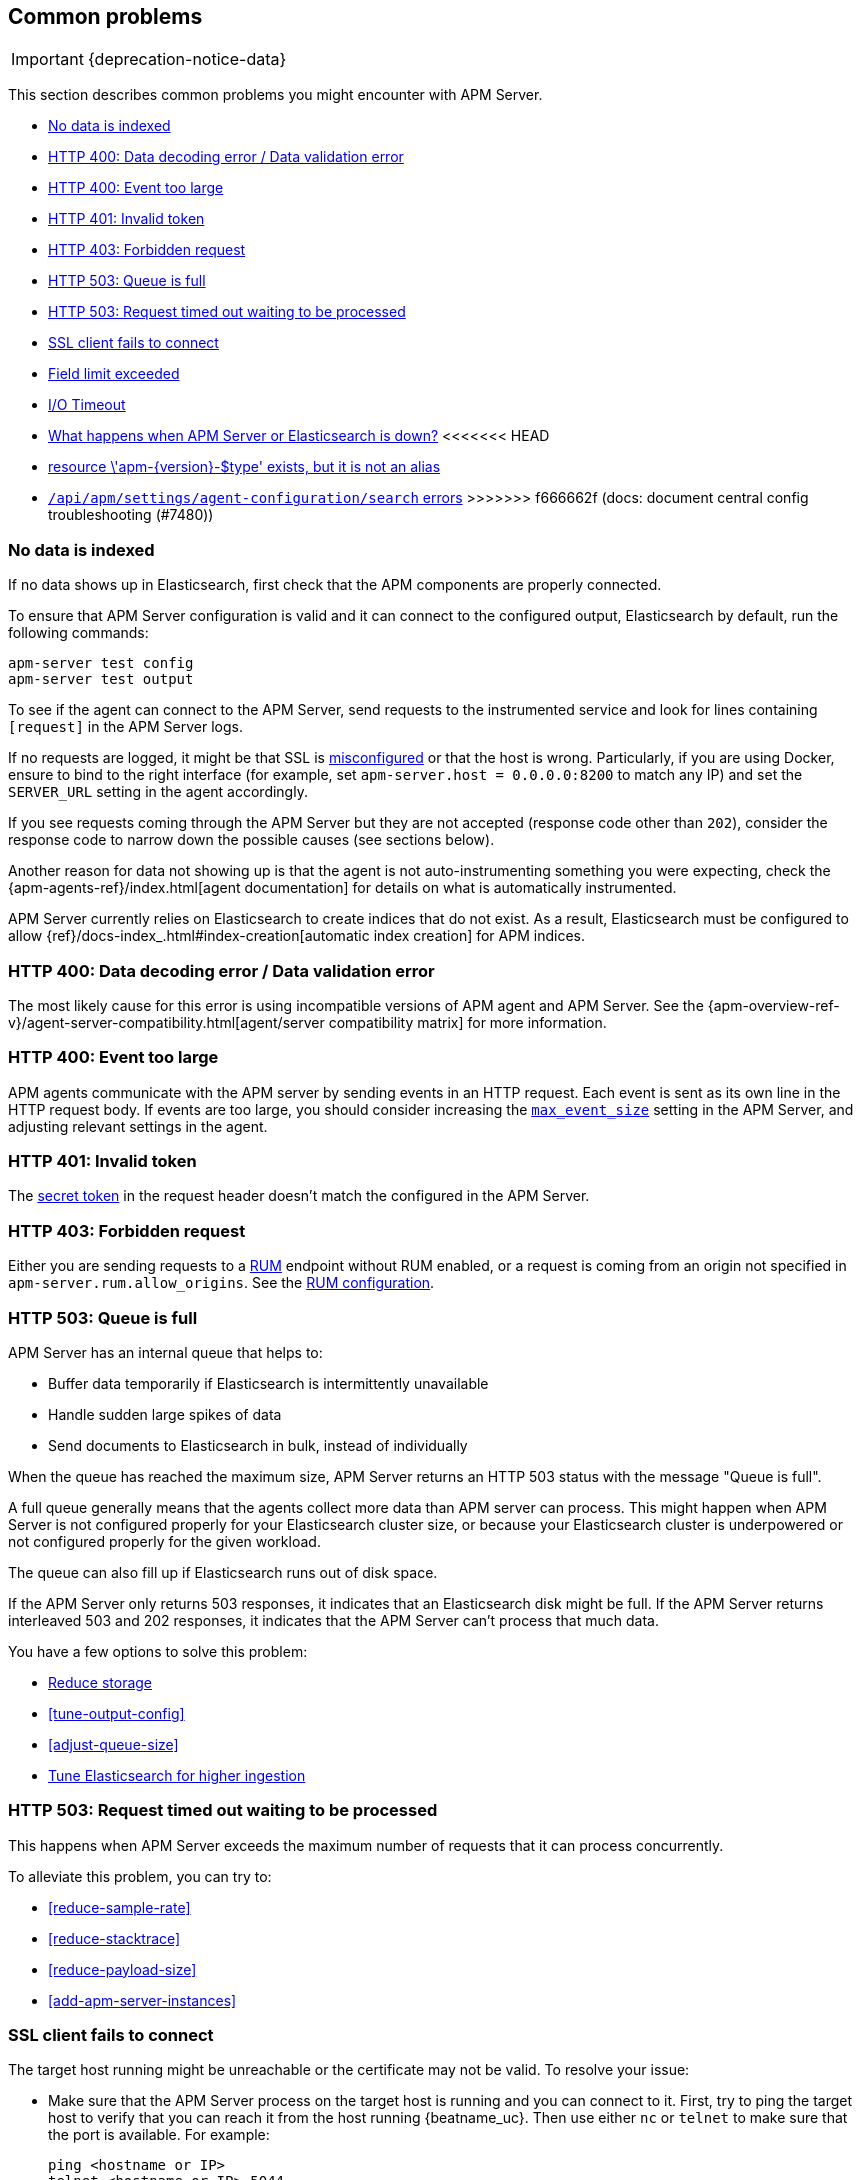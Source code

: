 [[common-problems]]
== Common problems

IMPORTANT: {deprecation-notice-data}

This section describes common problems you might encounter with APM Server.

* <<no-data-indexed>>
* <<bad-request>>
* <<event-too-large>>
* <<unauthorized>>
* <<forbidden>>
* <<queue-full>>
* <<request-timed-out>>
* <<ssl-client-fails>>
* <<field-limit-exceeded>>
* <<io-timeout>>
* <<server-es-down>>
<<<<<<< HEAD
* <<server-resource-exists-not-alias>>
=======
* <<central-config-troubleshooting>>
>>>>>>> f666662f (docs: document central config troubleshooting (#7480))

[[no-data-indexed]]
[float]
=== No data is indexed
If no data shows up in Elasticsearch, first check that the APM components are properly connected.

To ensure that APM Server configuration is valid and it can connect to the configured output, Elasticsearch by default,
run the following commands:

["source","sh"]
------------------------------------------------------------
apm-server test config
apm-server test output
------------------------------------------------------------

To see if the agent can connect to the APM Server, send requests to the instrumented service and look for lines
containing `[request]` in the APM Server logs.

If no requests are logged, it might be that SSL is <<ssl-client-fails, misconfigured>> or that the host is wrong.
Particularly, if you are using Docker, ensure to bind to the right interface (for example, set
`apm-server.host = 0.0.0.0:8200` to match any IP) and set the `SERVER_URL` setting in the agent accordingly.

If you see requests coming through the APM Server but they are not accepted (response code other than `202`), consider
the response code to narrow down the possible causes (see sections below).

Another reason for data not showing up is that the agent is not auto-instrumenting something you were expecting, check
the {apm-agents-ref}/index.html[agent documentation] for details on what is automatically instrumented.

APM Server currently relies on Elasticsearch to create indices that do not exist.
As a result, Elasticsearch must be configured to allow {ref}/docs-index_.html#index-creation[automatic index creation] for APM indices.

[[bad-request]]
[float]
=== HTTP 400: Data decoding error / Data validation error

The most likely cause for this error is using incompatible versions of APM agent and APM Server.
See the {apm-overview-ref-v}/agent-server-compatibility.html[agent/server compatibility matrix] for more information.

[[event-too-large]]
[float]
=== HTTP 400: Event too large

APM agents communicate with the APM server by sending events in an HTTP request. Each event is sent as its own line in the HTTP request body. If events are too large, you should consider increasing the <<max_event_size,`max_event_size`>>
setting in the APM Server, and adjusting relevant settings in the agent.

[[unauthorized]]
[float]
=== HTTP 401: Invalid token

The <<secret-token-legacy, secret token>> in the request header doesn't match the configured in the APM Server.

[[forbidden]]
[float]
=== HTTP 403: Forbidden request

Either you are sending requests to a <<configuration-rum, RUM>> endpoint without RUM enabled, or a request
is coming from an origin not specified in `apm-server.rum.allow_origins`. See the <<configuration-rum, RUM configuration>>.

[[queue-full]]
[float]
=== HTTP 503: Queue is full

APM Server has an internal queue that helps to:

* Buffer data temporarily if Elasticsearch is intermittently unavailable
* Handle sudden large spikes of data
* Send documents to Elasticsearch in bulk, instead of individually

When the queue has reached the maximum size,
APM Server returns an HTTP 503 status with the message "Queue is full".

A full queue generally means that the agents collect more data than APM server can process.
This might happen when APM Server is not configured properly for your Elasticsearch cluster size,
or because your Elasticsearch cluster is underpowered or not configured properly for the given workload.

The queue can also fill up if Elasticsearch runs out of disk space.

If the APM Server only returns 503 responses, it indicates that an Elasticsearch disk might be full.
If the APM Server returns interleaved 503 and 202 responses, it indicates that the APM Server can't process that much data.

You have a few options to solve this problem:

* <<reduce-storage, Reduce storage>>
* <<tune-output-config>>
* <<adjust-queue-size>>
* <<tune-es, Tune Elasticsearch for higher ingestion>>

[[request-timed-out]]
[float]
=== HTTP 503: Request timed out waiting to be processed

This happens when APM Server exceeds the maximum number of requests that it can process concurrently.

To alleviate this problem, you can try to:

* <<reduce-sample-rate>>
* <<reduce-stacktrace>>
* <<reduce-payload-size>>
* <<add-apm-server-instances>>

[float]
[[ssl-client-fails]]
=== SSL client fails to connect

The target host running might be unreachable or the certificate may not be valid. To resolve your issue:

* Make sure that the APM Server process on the target host is running and you can connect to it.
First, try to ping the target host to verify that you can reach it from the host running {beatname_uc}.
Then use either `nc` or `telnet` to make sure that the port is available. For example:
+
[source,shell]
----------------------------------------------------------------------
ping <hostname or IP>
telnet <hostname or IP> 5044
----------------------------------------------------------------------

* Verify that the certificate is valid and that the hostname and IP match.

* Use OpenSSL to test connectivity to the target server and diagnose problems.
See the https://www.openssl.org/docs/manmaster/apps/s_client.html[OpenSSL documentation] for more info.

[float]
==== Common SSL-Related Errors and Resolutions

Here are some common errors and ways to fix them:

* <<cannot-validate-certificate,x509: cannot validate certificate>>
* <<getsockopt-no-route-to-host,getsockopt: no route to host>>
* <<getsockopt-connection-refused,getsockopt: connection refused>>
* <<target-machine-refused-connection,No connection could be made because the target machine actively refused it>>

[float]
[[cannot-validate-certificate]]
===== x509: cannot validate certificate for <IP address> because it doesn't contain any IP SANs

This happens because your certificate is only valid for the hostname present in the Subject field.

To resolve this problem, try one of these solutions:

* Create a DNS entry for the hostname, mapping it to the server's IP.
* Create an entry in `/etc/hosts` for the hostname. Or, on Windows, add an entry to
`C:\Windows\System32\drivers\etc\hosts`.
* Re-create the server certificate and add a SubjectAltName (SAN) for the IP address of the server. This makes the
server's certificate valid for both the hostname and the IP address.

[float]
[[getsockopt-no-route-to-host]]
===== getsockopt: no route to host

This is not an SSL problem. It's a networking problem. Make sure the two hosts can communicate.

[float]
[[getsockopt-connection-refused]]
===== getsockopt: connection refused

This is not an SSL problem. Make sure that Logstash is running and that there is no firewall blocking the traffic.

[float]
[[target-machine-refused-connection]]
===== No connection could be made because the target machine actively refused it

A firewall is refusing the connection. Check if a firewall is blocking the traffic on the client, the network, or the
destination host.

[[field-limit-exceeded]]
[float]
=== Field limit exceeded

When adding too many distinct tag keys on a transaction or span,
you risk creating a link:{ref}/mapping.html#mapping-limit-settings[mapping explosion].

For example,
you should avoid that user-specified data,
like URL parameters,
is used as a tag key.
Likewise,
using the current timestamp or a user ID as a tag key is not a good idea.
However,
tag *values* with a high cardinality are not a problem.
Just try to keep the number of distinct tag keys at a minimum.

The symptom of a mapping explosion is that transactions and spans are not indexed anymore after a certain time.
Usually,
on the next day,
the spans and transactions will be indexed again because a new index is created each day.
But as soon as the field limit is reached,
indexing stops again.

In the agent logs,
you won't see a sign of failures as the APM server asynchronously sends the data it received from the agents to Elasticsearch.
However,
the APM server and Elasticsearch log a warning like this:

[source,logs]
----
{\"type\":\"illegal_argument_exception\",\"reason\":\"Limit of total fields [1000] in index [apm-7.0.0-transaction-2017.05.30] has been exceeded\"}
----

[[io-timeout]]
[float]
=== I/O Timeout

I/O Timeouts can occur when your timeout settings across the stack are not configured correctly,
especially when using a load balancer.

You may see an error like the one below in the agent logs, and/or a similar error on the APM Server side:

[source,logs]
----------------------------------------------------------------------
[ElasticAPM] APM Server responded with an error:
"read tcp 123.34.22.313:8200->123.34.22.40:41602: i/o timeout"
----------------------------------------------------------------------

To fix this, ensure timeouts are incrementing from the {apm-agents-ref}[APM agent],
through your load balancer, to the <<read_timeout,APM Server>>.

By default, the agent timeouts are set at 10 seconds, and the server timeout is set at 30 seconds.
Your load balancer should be set somewhere between these numbers.

For example:

[source,txt]
----------------------------------------------------------------------
APM agent --> Load Balancer  --> APM Server
   10s            15s               30s
----------------------------------------------------------------------

[[server-es-down]]
[float]
=== What happens when APM Server or Elasticsearch is down?

*If Elasticsearch is down*

If Elasticsearch goes down, the APM Server will keep data in memory until Elasticsearch is back up,
or until it runs out of space in its internal in-memory queue.
You can <<adjust-queue-size,adjust the internal queue size>> if necessary.
When the queue becomes full, APM Server will respond with <<queue-full,`HTTP 503: Queue is full`>>,
and data will be lost.

*If APM Server is down*

Some agents have internal queues or buffers that will temporarily store data if the APM Server goes down.
As a general rule of thumb, queues fill up quickly. Assume data will be lost if APM Server goes down.
Adjusting these queues/buffers can increase the agent's overhead, so use caution when updating default values.

* **Go agent** - Circular buffer with configurable size:
{apm-go-ref}/configuration.html#config-api-buffer-size[`ELASTIC_APM_BUFFER_SIZE`].
// * **iOS agent** - ??
* **Java agent** - Internal buffer with configurable size:
{apm-java-ref}/config-reporter.html#config-max-queue-size[`max_queue_size`].
* **Node.js agent** - No internal queue. Data is lost.
* **PHP agent** - No internal queue. Data is lost.
* **Python agent** - Internal {apm-py-ref}/tuning-and-overhead.html#tuning-queue[Transaction queue]
with configurable size and time between flushes.
* **Ruby agent** - Internal queue with configurable size:
{apm-ruby-ref}/configuration.html#config-api-buffer-size[`api_buffer_size`].
* **RUM agent** - No internal queue. Data is lost.
* **.NET agent** - No internal queue. Data is lost.

<<<<<<< HEAD
[[server-resource-exists-not-alias]]
[float]
=== +resource \'apm-{version}-$type' exists, but it is not an alias+

This error occurs when APM Server attempts to write to an index instead of an alias.
One way this can happen, is when indices are manually deleted after APM Server's setup process.
Another possibility is that indices were manually set up, but not properly linked with ILM.

To fix this issue, perform the steps below. This example assumes +apm-{version}-transaction+ is the problem index.
Update the steps with the index version and type that are specific to your error.

. Block writes to the index:
+
["source","sh",subs="attributes"]
----
PUT apm-{version}-transaction/_settings
{
  "settings": {
    "index.blocks.write": true
  }
}
----

. Clone the index to retain data (optional)
+
["source","sh",subs="attributes"]
----
POST apm-{version}-transaction/_clone/apm-{version}-transaction-original
----
+
You can check the progress of the clone with:
+
["source","sh",subs="attributes"]
----
GET _cat/recovery/apm*transaction*?s=index&v=true&h=index,stage
----
+
When `stage: done`, you're ready to move on.

. Create the new APM transaction index
+
["source","sh",subs="attributes"]
----
PUT apm-{version}-transaction-000001
----

. Delete the index `apm-{version}-transaction` and create a write alias
+
["source","sh",subs="attributes"]
----
POST _aliases
{
  "actions": [
    {
      "remove_index": { "index": "apm-{version}-transaction" }
    },
    {
      "add": {
        "index": "apm-{version}-transaction-000001",
        "alias": "apm-{version}-transaction",
        "is_write_index": true
      }
    },
    {
      "add": {
        "index": "apm-{version}-transaction-original",
        "alias": "apm-{version}-transaction",
        "is_write_index": false
      }
    }
]
}
----

. Set the indexing complete on the cloned index
+
["source","sh",subs="attributes"]
----
PUT apm-{version}-transaction-original/_settings
{
  "index.lifecycle.indexing_complete": true
}
----

. APM Server will resume indexing to the write alias.
Confirm that APM Server successfully resumes sending transactions:
+
["source","sh",subs="attributes"]
----
GET _cat/aliases/apm*transaction*?s=index&v=true&h=alias,index,is_write_index
----
+
If successful, you'll see the following:
+
["source","sh",subs="attributes"]
----
alias                 index                        is_write_index
apm-{version}-transaction apm-{version}-transaction-000001 true
----
=======
[[central-config-troubleshooting]]
[float]
=== `/api/apm/settings/agent-configuration/search` errors

If you're instrumenting and starting a lot of services at the same time
or using a very large number of service or environment names,
you may see the following APM Server logs related to APM agent central configuration:

* `.../api/apm/settings/agent-configuration/search: context canceled`
* `.../api/apm/settings/agent-configuration/search: net/http: TLS handshake timeout`

There are two possible causes:

1. {kib} is overwhelmed by the number of requests coming from APM Server.
2. {es} can't reply quickly enough to {kib}.

For cause #1, try one or more of the following:

* Increase the <<elasticsearch-output,`apm-server.kibana.timeout`>> setting.
* Increase the <<setup-kibana-endpoint,`agent.config.cache.expiration`>>.
* Increase Kibana's resources so that it is able to manage more requests.
* If you're not using APM central configuration, disable it with <<setup-kibana-endpoint,`apm-server.kibana.enabled`>>.
Central configuration can also be disabled at the APM agent level.

For cause #2, investigate why {es} is not responding in a timely manner.
{kib}'s queries to {es} are simple, so it may just be that {es} is unhealthy.
If that's not the problem, you may need to use {ref}/index-modules-slowlog.html[Search Slow Log] to investigate your {es} logs.

To avoid this problem entirely,
we recommend <<upgrade-to-apm-integration,upgrading to the Elastic APM integration>>.
>>>>>>> f666662f (docs: document central config troubleshooting (#7480))
